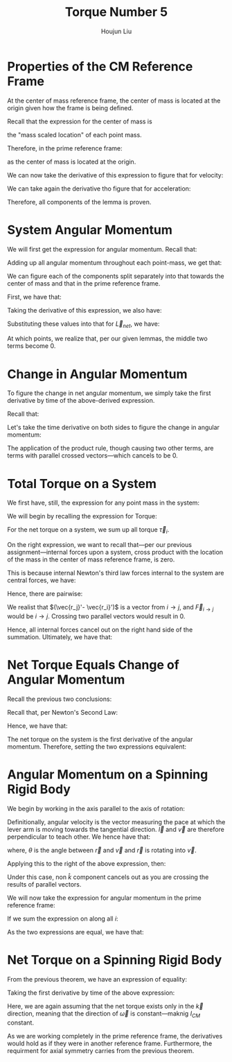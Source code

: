 :PROPERTIES:
:ID:       A422D423-9971-4A74-AA45-6CFA2ED4497C
:END:
#+title: Torque Number 5
#+author: Houjun Liu

* Properties of the CM Reference Frame
At the center of mass reference frame, the center of mass is located at the origin given how the frame is being defined.

Recall that the expression for the center of mass is

\begin{equation}
   \frac{1}{M} \sum_{i=1}^n m_i \vec{r_i}
\end{equation}

the "mass scaled location" of each point mass. 

Therefore, in the prime reference frame:

\begin{equation}
   \sum_{i=1}^n m_i\vec{r_i}' = 0\ \blacksquare
\end{equation}

as the center of mass is located at the origin.

We can now take the derivative of this expression to figure that for velocity:

\begin{align}
   &\frac{d}{dt} \sum_{i=1}^n m_i\vec{r_i}' = \frac{d}{dt} 0\ \\
   \Rightarrow\ &\sum_{i=1}^n m_i\frac{d}{dt} \vec{r_i}' = 0\ \\
   \Rightarrow\ &\sum_{i=1}^n m_i\vec{v_i}' = 0\ \blacksquare
\end{align}

We can take again the derivative tho figure that for acceleration:

\begin{align}
   &\frac{d}{dt} \sum_{i=1}^n m_i\vec{v_i}' = \frac{d}{dt} 0\ \\
   \Rightarrow\ &\sum_{i=1}^n m_i\frac{d}{dt} \vec{v_i}' = 0\ \\
   \Rightarrow\ &\sum_{i=1}^n m_i\vec{a_i}' = 0\ \blacksquare
\end{align}

Therefore, all components of the lemma is proven.

* System Angular Momentum
We will first get the expression for angular momentum. Recall that:

\begin{equation}
   \vec{L} = \vec{r} \times m\vec{v} 
\end{equation}

Adding up all angular momentum throughout each point-mass, we get that:

\begin{equation}
   \vec{L}_{sys} = \sum_{i=1}^n\ \vec{r}_i \times m_i\vec{v}_i
\end{equation}

We can figure each of the components split separately into that towards the center of mass and that in the prime reference frame.

First, we have that:

\begin{equation}
   \vec{r_i} = \vec{R} + \vec{r_i}' 
\end{equation}

Taking the derivative of this expression, we also have:

\begin{align}
    &\vec{r_i} = \vec{R} + \vec{r_i}' \\
&\frac{d}{dt}\vec{r_i} = \frac{d}{dt} (\vec{R} + \vec{r_i}')\\
&\vec{v_i} = \vec{V} + \vec{v_i}'
\end{align}

Substituting these values into that for $\vec{L}_{net}$, we have:

\begin{align}
 \vec{L}_{sys} &= \sum_{i=1}^n\ (\vec{R} + \vec{r_i}') \times m_i(\vec{V} + \vec{v_i}')\\
&= \sum_{i=1}^n\ (\vec{R} + \vec{r_i}') \times (m_i\vec{V} + m_i\vec{v_i}')\\
&= \sum_{i=1}^n\ (\vec{R} \times m_i\vec{V}) + (\vec{R} \times m_i\vec{v_i}') + (\vec{r_i}' \times m_i\vec{V}) + (\vec{r_i}' \times m_i\vec{v_i}')\\
&= \sum_{i=1}^n\ (\vec{R} \times m_i\vec{V}) + (\vec{R} \times m_i\vec{v_i}') + (m_i\vec{r_i}' \times \vec{V}) + (\vec{r_i}' \times m_i\vec{v_i}')\\
&= \sum_{i=1}^n\ (\vec{R} \times m_i\vec{V}) +\sum_{i=1}^n\  (\vec{R} \times m_i\vec{v_i}') +\sum_{i=1}^n\  (m_i\vec{r_i}' \times \vec{V}) +\sum_{i=1}^n\  (\vec{r_i}' \times m_i\vec{v_i}')
\end{align}

At which points, we realize that, per our given lemmas, the middle two terms become $0$.

\begin{align}
 \vec{L}_{sys} &= \sum_{i=1}^n\ (\vec{R} \times m_i\vec{V}) +\sum_{i=1}^n\  (\vec{R} \times m_i\vec{v_i}') +\sum_{i=1}^n\  (m_i\vec{r_i}' \times \vec{V}) +\sum_{i=1}^n\  (\vec{r_i}' \times m_i\vec{v_i}')\\
&= \sum_{i=1}^n\ (\vec{R} \times m_i\vec{V}) +0 +0 +\sum_{i=1}^n\  (\vec{r_i}' \times m_i\vec{v_i}')\\
&= \sum_{i=1}^n\ (\vec{R} \times m_i\vec{V}) +\sum_{i=1}^n\  (\vec{r_i}' \times m_i\vec{v_i}')\\
&= \vec{R} \times M\vec{V} + \sum_{i=1}^n\  \vec{r_i}' \times m_i\vec{v_i}'\\ 
&= \vec{R} \times M\vec{v}_{cm} + \sum_{i=1}^n\  \vec{r_i}' \times m_i\vec{v_i}'\ \blacksquare
\end{align}

* Change in Angular Momentum
To figure the change in net angular momentum, we simply take the first derivative by time of the above-derived expression.

Recall that:

\begin{equation}
  \vec{L}_{sys} =\vec{R} \times M\vec{v}_{cm} + \sum_{i=1}^n\  \vec{r_i}' \times m_i\vec{v_i}'
\end{equation}

Let's take the time derivative on both sides to figure the change in angular momentum:

\begin{align}
   \frac{d}{dt} \vec{L}_{sys} &=\frac{d}{dt} \left(\vec{R} \times M\vec{v}_{cm} + \sum_{i=1}^n\  \vec{r_i}' \times m_i\vec{v_i}' \right) \\
&= \frac{d}{dt} \vec{R} \times M\vec{v}_{cm} + \frac{d}{dt} \sum_{i=1}^n\  \vec{r_i}' \times m_i\vec{v_i}'  \\
&= \vec{R} \times M\frac{d\vec{v}_{cm}}{dt}  + \left(\vec{V}_{cm} \times m \vec{V}_{cm}\right)+ \sum_{i=1}^n\  \vec{r_i}' \times m_i\frac{d\vec{v_i}'}{dt} + \left(\sum_{i=1}^N \vec{v}_i' \times m_i \vec{v}_i'\right)  \\
&= \vec{R} \times M\vec{a}_{cm}  + \sum_{i=1}^n\  \vec{r_i}' \times m_i \vec{a_i}'\ \blacksquare
\end{align}

The application of the product rule, though causing two other terms, are terms with parallel crossed vectors---which cancels to be $0$.

* Total Torque on a System
We first have, still, the expression for any point mass in the system:

\begin{equation}
   \vec{r_i} = \vec{R} + \vec{r_i}' 
\end{equation}

We will begin by recalling the expression for Torque:

\begin{equation}
   \vec{\tau} = \vec{r} \times \vec{F} 
\end{equation}

For the net torque on a system, we sum up all torque $\vec{\tau}_i$.

\begin{align}
   \vec{\tau}_{net} &= \sum_i \vec{r}_i \times \vec{F}_i\\
&= \sum_i (\vec{R} + \vec{r_i}') \times \vec{F}_i\\
&= \sum_i\left( \vec{R}\times \vec{F}_i + \vec{r_i}'\times \vec{F}_i\right)\\
&= \vec{R}\times \vec{F}_{net} + \sum_i \vec{r_i}'\times \vec{F}_i\right)
\end{align}

On the right expression, we want to recall that---per our previous assignment---internal forces upon a system, cross product with the location of the mass in the center of mass reference frame, is zero.

This is because internal Newton's third law forces internal to the system are central forces, we have:

\begin{equation}
   \vec{F}_{i\to j} = -\vec{F}_{j\to i} 
\end{equation}

Hence, there are pairwise:

\begin{align}
    &\vec{r_j}' \times \vec{F}_{i\to j} - \vec{r_i}' \times \vec{F}_{i\to j}\\
\Rightarrow & (\vec{r_j}'- \vec{r_i}') \times \vec{F}_{i\to j} 
\end{align}

We realist that $(\vec{r_j}'- \vec{r_i}')$ is a vector from $i \to j$, and $\vec{F}_{i\to j}$ would be $i \to j$. Crossing two parallel vectors would result in $0$.

Hence, all internal forces cancel out on the right hand side of the summation. Ultimately, we have that:

\begin{align}
  &\vec{\tau}_{net} = \vec{R}\times \vec{F}_{net} + \sum_i \vec{r_i}'\times \vec{F}_i\\
\Rightarrow &\vec{\tau}_{net} = \vec{R}\times \vec{F}_{net} + \sum_i \vec{r_i}'\times \vec{F}_{i, ext}\right)\ \blacksquare\\
\end{align}

* Net Torque Equals Change of Angular Momentum 
Recall the previous two conclusions:

\begin{equation}
   \begin{cases}
 \vec{\tau}_{net} = \vec{R}\times \vec{F}_{net} + \sum_i \vec{r_i}'\times \vec{F}_{i, ext}\right)\\   
 \frac{d}{dt} \vec{L}_{sys} = \vec{R} \times M\vec{a}_{cm}  + \sum_{i=1}^n\  \vec{r_i}' \times m_i \vec{a_i}'\
\end{cases}
\end{equation}

Recall that, per Newton's Second Law:

\begin{equation}
    M\vec{a}_{cm} = \vec{F}_{net}
\end{equation}

Hence, we have that:

\begin{equation}
   \begin{cases}
 \vec{\tau}_{net} = \vec{R}\times \vec{F}_{net} + \sum_i \vec{r_i}'\times \vec{F}_{i, ext}\right)\\   
 \frac{d}{dt} \vec{L}_{sys} = \vec{R} \times \vec{F}_{net}  + \sum_{i=1}^n\  \vec{r_i}' \times m_i \vec{a_i}'\
\end{cases}
\end{equation}

The net torque on the system is the first derivative of the angular momentum. Therefore, setting the two expressions equivalent:

\begin{align}
  \vec{R}\times \vec{F}_{net} + \sum_i \vec{r_i}'\times \vec{F}_{i, ext}\right) &= \vec{R} \times \vec{F}_{net}  + \sum_{i=1}^n\  \vec{r_i}' \times m_i \vec{a_i}' \\
  \sum_i \vec{r_i}'\times \vec{F}_{i, ext}\right) &= \sum_{i=1}^n\  \vec{r_i}' \times m_i \vec{a_i}'\\
\vec{\tau}_{net}' &= \frac{d}{dt} \vec{L}_{sys}'\ \blacksquare
\end{align}

* Angular Momentum on a Spinning Rigid Body
We begin by working in the axis parallel to the axis of rotation:

\begin{equation}
   I = \sum_i m_i {l_i'}^2 
\end{equation}

Definitionally, angular velocity is the vector measuring the pace at which the lever arm is moving towards the tangential direction. $\vec{l}$ and $\vec{v}$ are therefore perpendicular to teach other. We hence have that:

\begin{equation}
   \vec{\omega} = \frac{v}{l} = \frac{v}{l}\cdot\frac{l}{l} =  \frac{\vec{l} \times \vec{v}}{r^2}
\end{equation}

where, $\theta$ is the angle between $\vec{r}$ and $\vec{v}$ and $\vec{r}$ is rotating into $\vec{v}$.

Applying this to the right of the above expression, then:

\begin{align}
   I_{CM} \vec{\omega}' &= \sum_i m_i {l_i}'^2 \\
&= \sum_i m_i {l_i}'^2\ \frac{\vec{l_i}' \times \vec{v_i}'}{{l_i}'^2}\\
&= \sum_i \vec{l}_i' \times m_i \vec{v_i}'
\end{align}

Under this case, non $\hat{k}$ component cancels out as you are crossing the results of parallel vectors.

We will now take the expression for angular momentum in the prime reference frame:

\begin{equation}
   \vec{L}'_i = \vec{l}'_i \times m_i\vec{v_i}'
\end{equation}

If we sum the expression on along all $i$:

\begin{equation}
   \vec{L'} = \sum_i \vec{l}'_i \times m_i\vec{v_i}'
\end{equation}

As the two expressions are equal, we have that:

\begin{equation}
    \vec{L}' = I_{CM} \vec{\omega}'\ \blacksquare
\end{equation}


* Net Torque on a Spinning Rigid Body
From the previous theorem, we have an expression of equality:

\begin{equation}
    \vec{L}' = \sum_i \vec{r}_i' \times m_i \vec{v_i}'= I_{CM} \vec{\omega}' 
\end{equation}

Taking the first derivative by time of the above expression:

\begin{align}
    &\vec{L}' = \sum_i \vec{r}_i' \times m_i \vec{v_i}'= I_{CM} \vec{\omega}'\\
    &\frac{d}{dt}\left(\vec{L}'\right) = \frac{d}{dt}\left(\sum_i \vec{r}_i' \times m_i \vec{v_i}'= I_{CM} \vec{\omega}'\right)\\
    &\vec{\tau}' = \sum_i \vec{r}_i' \times m_i \vec{a_i}'= I_{CM} \vec{\alpha}'\ \blacksquare
\end{align}

Here, we are again assuming that the net torque exists only in the $\vec{k}$ direction, meaning that the direction of $\vec{\omega}$ is constant---maknig $I_{CM}$ constant.

As we are working completely in the prime reference frame, the derivatives would hold as if they were in another reference frame. Furthermore, the requirment for axial symmetry carries from the previous theorem.
